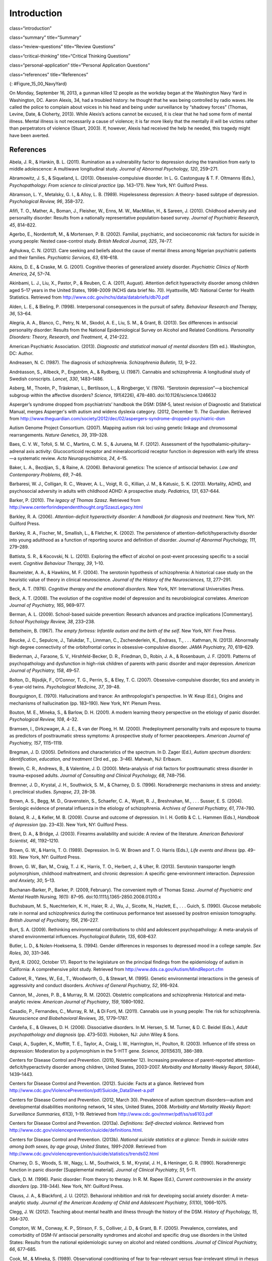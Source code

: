 ============
Introduction
============


class=“introduction”

class=“summary” title=“Summary”

class=“review-questions” title=“Review Questions”

class=“critical-thinking” title=“Critical Thinking Questions”

class=“personal-application” title=“Personal Application Questions”

class=“references” title=“References”

|A photograph shows several key members of the United States military
accompanied by a crowd as they stand facing toward a wreath. All hold
their right arms in salute or placed across their chests.|\ {:
#Figure_15_00_NavyYard}

On Monday, September 16, 2013, a gunman killed 12 people as the workday
began at the Washington Navy Yard in Washington, DC. Aaron Alexis, 34,
had a troubled history: he thought that he was being controlled by radio
waves. He called the police to complain about voices in his head and
being under surveillance by “shadowy forces” (Thomas, Levine, Date, &
Cloherty, 2013). While Alexis’s actions cannot be excused, it is clear
that he had some form of mental illness. Mental illness is not
necessarily a cause of violence; it is far more likely that the mentally
ill will be victims rather than perpetrators of violence (Stuart, 2003).
If, however, Alexis had received the help he needed, this tragedy might
have been averted.

References
==========

Abela, J. R., & Hankin, B. L. (2011). Rumination as a vulnerability
factor to depression during the transition from early to middle
adolescence: A multiwave longitudinal study. *Journal of Abnormal
Psychology, 120*, 259–271.

Abramowitz, J. S., & Siqueland, L. (2013). Obsessive-compulsive
disorder. In L. G. Castonguay & T. F. Oltmanns (Eds.), *Psychopathology:
From science to clinical practice* (pp. 143–171). New York, NY: Guilford
Press.

Abramson, L. Y., Metalsky, G. I., & Alloy, L. B. (1989). Hopelessness
depression: A theory- based subtype of depression. *Psychological
Review, 96*, 358–372.

Afifi, T. O., Mather, A., Boman, J., Fleisher, W., Enns, M. W.,
MacMillan, H., & Sareen, J. (2010). Childhood adversity and personality
disorder: Results from a nationally representative population-based
survey. *Journal of Psychiatric Research, 45*, 814–822.

Agerbo, E., Nordentoft, M., & Mortensen, P. B. (2002). Familial,
psychiatric, and socioeconomic risk factors for suicide in young people:
Nested case-control study. *British Medical Journal, 325*, 74–77.

Aghukwa, C. N. (2012). Care seeking and beliefs about the cause of
mental illness among Nigerian psychiatric patients and their families.
*Psychiatric Services, 63*, 616–618.

Aikins, D. E., & Craske, M. G. (2001). Cognitive theories of generalized
anxiety disorder. *Psychiatric Clinics of North America, 24*, 57–74.

Akinbami, L. J., Liu, X., Pastor, P., & Reuben, C. A. (2011, August).
Attention deficit hyperactivity disorder among children aged 5–17 years
in the United States, 1998–2009 (NCHS data brief No. 70). Hyattsville,
MD: National Center for Health Statistics. Retrieved from
http://www.cdc.gov/nchs/data/databriefs/db70.pdf

Alden, L. E., & Bieling, P. (1998). Interpersonal consequences in the
pursuit of safety. *Behaviour Research and Therapy, 36*, 53–64.

Alegria, A. A., Blanco, C., Petry, N. M., Skodol, A. E., Liu, S. M., &
Grant, B. (2013). Sex differences in antisocial personality disorder:
Results from the National Epidemiological Survey on Alcohol and Related
Conditions. *Personality Disorders:* *Theory, Research, and Treatment,
4*, 214–222.

American Psychiatric Association. (2013). *Diagnostic and statistical
manual of mental disorders* (5th ed.). Washington, DC: Author.

Andreasen, N. C. (1987). The diagnosis of schizophrenia. *Schizophrenia
Bulletin, 13*, 9–22.

Andréasson, S., Allbeck, P., Engström, A., & Rydberg, U. (1987).
Cannabis and schizophrenia: A longitudinal study of Swedish conscripts.
*Lancet, 330*, 1483–1486.

Asberg, M., Thorén, P., Träskman, L., Bertilsson, L., & Ringberger, V.
(1976). “Serotonin depression”—a biochemical subgroup within the
affective disorders? *Science*, *191*\ (4226), 478–480.
doi:10.1126/science.1246632

Asperger’s syndrome dropped from psychiatrists’ handbook the DSM: DSM-5,
latest revision of Diagnostic and Statistical Manual, merges Asperger's
with autism and widens dyslexia category. (2012, December 1). *The
Guardian*. Retrieved from
http://www.theguardian.com/society/2012/dec/02/aspergers-syndrome-dropped-psychiatric-dsm

Autism Genome Project Consortium. (2007). Mapping autism risk loci using
genetic linkage and chromosomal rearrangements. *Nature Genetics, 39*,
319–328.

Baes, C. V. W., Tofoli, S. M. C., Martins, C. M. S., & Juruena, M. F.
(2012). Assessment of the hypothalamic–pituitary–adrenal axis activity:
Glucocorticoid receptor and mineralocorticoid receptor function in
depression with early life stress—a systematic review. *Acta
Neuropsychiatrica, 24*, 4–15.

Baker, L. A., Bezdjian, S., & Raine, A. (2006). Behavioral genetics: The
science of antisocial behavior. *Law and Contemporary Problems, 69*,
7–46.

Barbaresi, W. J., Colligan, R. C., Weaver, A. L., Voigt, R. G., Killian,
J. M., & Katusic, S. K. (2013). Mortality, ADHD, and psychosocial
adversity in adults with childhood ADHD: A prospective study.
*Pediatrics, 131*, 637–644.

Barker, P. (2010). *The legacy of Thomas Szasz*. Retrieved from
http://www.centerforindependentthought.org/SzaszLegacy.html

Barkley, R. A. (2006). *Attention-deficit hyperactivity disorder: A
handbook for diagnosis and treatment*. New York, NY: Guilford Press.

Barkley, R. A., Fischer, M., Smallish, L., & Fletcher, K. (2002). The
persistence of attention-deficit/hyperactivity disorder into young
adulthood as a function of reporting source and definition of disorder.
*Journal of Abnormal Psychology, 111*, 279–289.

Battista, S. R., & Kocovski, N. L. (2010). Exploring the effect of
alcohol on post-event processing specific to a social event. *Cognitive
Behaviour Therapy, 39*, 1–10.

Baumeister, A. A., & Hawkins, M. F. (2004). The serotonin hypothesis of
schizophrenia: A historical case study on the heuristic value of theory
in clinical neuroscience. *Journal of the History of the Neurosciences,
13*, 277–291.

Beck, A. T. (1976). *Cognitive therapy and the emotional disorders*. New
York, NY: International Universities Press.

Beck, A. T. (2008). The evolution of the cognitive model of depression
and its neurobiological correlates. *American Journal of Psychiatry,
165*, 969–977.

Berman, A. L. (2009). School-based suicide prevention: Research advances
and practice implications [Commentary]. *School Psychology Review, 38*,
233–238.

Bettelheim, B. (1967). *The empty fortress: Infantile autism and the
birth of the self*. New York, NY: Free Press.

Beucke, J. C., Sepulcre, J., Talukdar, T., Linnman, C., Zschenderlein,
K., Endrass, T., . . . Kathman, N. (2013). Abnormally high degree
connectivity of the orbitofrontal cortex in obsessive-compulsive
disorder. *JAMA Psychiatry, 70*, 619–629.

Biederman, J., Faraone, S. V., Hirshfeld-Becker, D. R., Friedman, D.,
Robin, J. A., & Rosenbaum, J. F. (2001). Patterns of psychopathology and
dysfunction in high-risk children of parents with panic disorder and
major depression. *American Journal of* *Psychiatry, 158*, 49–57.

Bolton, D., Rijsdijk, F., O’Connor, T. G., Perrin, S., & Eley, T. C.
(2007). Obsessive-compulsive disorder, tics and anxiety in 6-year-old
twins. *Psychological Medicine, 37*, 39–48.

Bourguignon, E. (1970). Hallucinations and trance: An anthropologist's
perspective. In W. Keup (Ed\ *.*), Origins and mechanisms of
hallucination (pp. 183–190). New York, NY: Plenum Press.

Bouton, M. E., Mineka, S., & Barlow, D. H. (2001). A modern learning
theory perspective on the etiology of panic disorder. *Psychological
Review, 108*, 4–32.

Bramsen, I., Dirkzwager, A. J. E., & van der Ploeg, H. M. (2000).
Predeployment personality traits and exposure to trauma as predictors of
posttraumatic stress symptoms: A prospective study of former
peacekeepers. *American Journal of Psychiatry, 157*, 1115–1119.

Bregman, J. D. (2005). Definitions and characteristics of the spectrum.
In D. Zager (Ed.), *Autism spectrum disorders: Identification,
education, and treatment* (3rd ed., pp. 3–46). Mahwah, NJ: Erlbaum.

Brewin, C. R., Andrews, B., & Valentine, J. D. (2000). Meta-analysis of
risk factors for posttraumatic stress disorder in trauma-exposed adults.
*Journal of Consulting and Clinical Psychology, 68*, 748–756.

Bremner, J. D., Krystal, J. H., Southwick, S. M., & Charney, D. S.
(1996). Noradrenergic mechanisms in stress and anxiety: I. preclinical
studies. *Synapse, 23*, 28–38.

Brown, A. S., Begg, M. D., Gravenstein, S., Schaefer, C. A., Wyatt, R.
J., Breshnahan, M., . . . Susser, E. S. (2004). Serologic evidence of
prenatal influenza in the etiology of schizophrenia. *Archives of
General Psychiatry, 61*, 774–780.

Boland, R. J., & Keller, M. B. (2009). Course and outcome of depression.
In I. H. Gotlib & C. L. Hammen (Eds.), *Handbook of depression*
(pp. 23–43). New York, NY: Guilford Press.

Brent, D. A., & Bridge, J. (2003). Firearms availability and suicide: A
review of the literature. *American Behavioral Scientist, 46*,
1192–1210.

Brown, G. W., & Harris, T. O. (1989). Depression. In G. W. Brown and T.
O. Harris (Eds.), *Life events and illness* (pp. 49–93). New York, NY:
Guilford Press.

Brown, G. W., Ban, M., Craig, T. J. K., Harris, T. O., Herbert, J., &
Uher, R. (2013). Serotonin transporter length polymorphism, childhood
maltreatment, and chronic depression: A specific gene-environment
interaction. *Depression and Anxiety, 30*, 5–13.

Buchanan-Barker, P., Barker, P. (2009, February). The convenient myth of
Thomas Szasz. *Journal of Psychiatric and Mental Health Nursing,*
*16*\ (1): 87–95. doi:10.1111/j.1365-2850.2008.01310.x

Buchsbaum, M. S., Nuechterlein, K. H., Haier, R. J., Wu, J., Sicotte,
N., Hazlett, E., . . . Guich, S. (1990). Glucose metabolic rate in
normal and schizophrenics during the continuous performance test
assessed by positron emission tomography. *British* *Journal of
Psychiatry, 156*, 216–227.

Burt, S. A. (2009). Rethinking environmental contributions to child and
adolescent psychopathology: A meta-analysis of shared environmental
influences. *Psychological* *Bulletin, 135*, 608–637.

Butler, L. D., & Nolen-Hoeksema, S. (1994). Gender differences in
responses to depressed mood in a college sample. *Sex Roles, 30*,
331–346.

Byrd, R. (2002, October 17). Report to the legislature on the principal
findings from the epidemiology of autism in California: A comprehensive
pilot study. Retrieved from http://www.dds.ca.gov/Autism/MindReport.cfm

Cadoret, R., Yates, W., Ed., T., Woodworth, G., & Stewart, M. (1995).
Genetic environmental interactions in the genesis of aggressivity and
conduct disorders. *Archives of General Psychiatry, 52*, 916–924.

Cannon, M., Jones, P. B., & Murray, R. M. (2002). Obstetric
complications and schizophrenia: Historical and meta-analytic review.
*American Journal of Psychiatry*, *159*, 1080–1092.

Casadio, P., Fernandes, C., Murray, R. M., & Di Forti, M. (2011).
Cannabis use in young people: The risk for schizophrenia. *Neuroscience
and Biobehavioral Reviews, 35*, 1779–1787.

Cardeña, E., & Gleaves, D. H. (2006). Dissociative disorders. In M.
Hersen, S. M. Turner, & D. C. Beidel (Eds.), *Adult psychopathology and
diagnosis* (pp. 473–503). Hoboken, NJ: John Wiley & Sons.

Caspi, A., Sugden, K., Moffitt, T. E., Taylor, A., Craig, I. W.,
Harrington, H., Poulton, R. (2003). Influence of life stress on
depression: Moderation by a polymorphism in the 5-HTT gene. *Science,
301*\ (5631), 386–389.

Centers for Disease Control and Prevention. (2010, November 12).
Increasing prevalence of parent-reported attention-deficit/hyperactivity
disorder among children, United States, 2003–2007. *Morbidity and
Mortality Weekly Report, 59*\ (44), 1439–1443.

Centers for Disease Control and Prevention. (2012). Suicide: Facts at a
glance. Retrieved from
http://www.cdc.gov/ViolencePrevention/pdf/Suicide\_DataSheet-a.pdf

Centers for Disease Control and Prevention. (2012, March 30). Prevalence
of autism spectrum disorders—autism and developmental disabilities
monitoring network, 14 sites, United States, 2008. *Morbidity and
Mortality Weekly Report: Surveillance Summaries, 61*\ (3), 1–19.
Retrieved from http://www.cdc.gov/mmwr/pdf/ss/ss6103.pdf

Centers for Disease Control and Prevention. (2013a). *Definitions:
Self-directed violence*. Retrieved from
http://www.cdc.gov/violenceprevention/suicide/definitions.html.

Centers for Disease Control and Prevention. (2013b). *National suicide
statistics at a glance: Trends in suicide rates among both sexes, by age
group, United States, 1991–2009*. Retrieved from
http://www.cdc.gov/violenceprevention/suicide/statistics/trends02.html

Charney, D. S., Woods, S. W., Nagy, L. M., Southwick, S. M., Krystal, J.
H., & Heninger, G. R. (1990). Noradrenergic function in panic disorder
[Supplemental material]. *Journal of Clinical* *Psychiatry, 51*, 5–11.

Clark, D. M. (1996). Panic disorder: From theory to therapy. In R. M.
Rapee (Ed.), *Current controversies in the anxiety disorders*
(pp. 318–344). New York, NY: Guilford Press.

Clauss, J. A., & Blackford, J. U. (2012). Behavioral inhibition and risk
for developing social anxiety disorder: A meta-analytic study. *Journal
of the American Academy of Child and Adolescent Psychiatry, 51*\ (10),
1066–1075.

Clegg, J. W. (2012). Teaching about mental health and illness through
the history of the DSM. *History of Psychology, 15*, 364–370.

Compton, W. M., Conway, K. P., Stinson, F. S., Colliver, J. D., & Grant,
B. F. (2005). Prevalence, correlates, and comorbidity of DSM-IV
antisocial personality syndromes and alcohol and specific drug use
disorders in the United States: Results from the national epidemiologic
survey on alcohol and related conditions\ *. Journal of Clinical
Psychiatry, 66*, 677–685.

Cook, M., & Mineka, S. (1989). Observational conditioning of fear to
fear-relevant versus fear-irrelevant stimuli in rhesus monkeys. *Journal
of Abnormal Psychology, 98*, 448–459.

Craske, M. G. (1999). *Anxiety disorders: Psychological approaches to
theory and* *treatment*. Boulder, CO: Westview Press.

Crosby, A. E., Ortega, L., & Melanson, C. (2011). *Self-directed
violence surveillance: Uniform definitions and recommended data
elements*, *version 1.0*. Retrieved from
http://www.cdc.gov/violenceprevention/pdf/self-directed-violence-a.pdf

Dalenberg, C. J., Brand, B. L., Gleaves, D. H., Dorahy, M. J.,
Loewenstein, R. J., Cardeña, E., . . . Spiegel, D. (2012). Evaluation of
the evidence for the trauma and fantasy models of dissociation.
*Psychological Bulletin, 138*, 550–588.

Sometimes Interesting: Weird, Forgotten, and Sometimes Interesting
Things. (2011, July 2). Dancing mania [Web log post]. Retrieved from
http://sometimes-interesting.com/2011/07/02/dancing-mania/

Davidson, R. J., Pizzagalli, D. A., & Nitschke, J. B. (2009).
Representation and regulation of emotional depression: Perspectives from
cognitive neuroscience. In I. H. Gotlib & C. L. Hammen (Eds.), *Handbook
of depression* (pp. 218–248). New York, NY: Guilford Press.

Davis, K. L., Kahn, R. S., Ko., G., & Davidson, M. (1991). Dopamine in
schizophrenia: A review and reconceptualization. *American Journal of
Psychiatry, 148*, 1474–1486.

Decety, J., Skelly, L. R., & Kiehl, K. A. (2013). Brain response to
empathy-eliciting scenarios involving pain in incarcerated individuals
with psychopathy. *JAMA Psychiatry, 70*, 638–645.

Demos, J. (1983). *Entertaining Satan: Witchcraft and the culture of
early New England*. New York, NY: Oxford University Press.

Dempsey, A. F., Schaffer, S., Singer, D., Butchart, A., Davis, M., &
Freed, G. L. (2011). Alternative vaccination schedule preferences among
parents of young children. *Pediatrics, 128*, 848–856.

DeStefano, F., Price, C. S., & Weintraub, E. S. (2013). Increasing
exposures to antibody-stimulating proteins and polysaccharides in
vaccines is not associated with risk of autism. *The Journal of
Pediatrics, 163*, 561–567.

DiGrande, L., Perrin, M. A., Thorpe, L. E., Thalji, L., Murphy, J., Wu,
D., . . . Brackbill, R. M. (2008). Posttraumatic stress symptoms, PTSD,
and risk factors among lower Manhattan residents 2–3 years after the
September 11, 2001 terrorist attacks. *Journal of Traumatic Stress, 21*,
264–273.

DNA project aims to count Scots redheads. (2012, November 7). *British
Broadcast Corporation [BBC]*. Retrieved from
http://www.bbc.com/news/uk-scotland-20237511

Downs, M. (2008, March 31). Autism-vaccine link: Evidence doesn’t dispel
doubts [Web log post]. Retrieved from
www.webmd.com/brain/autism/searching-for-answers/vaccines-autism

Dozois, D. J. A., & Beck, A. T. (2008). Cognitive schemas, beliefs and
assumptions. In K. S. Dobson & D. J. A. Dozois (Eds.), *Risk factors in
depression* (pp. 121–143). New York, NY: Academic Press.

Drevets, W. C., Bogers, W. U., & Raichle, M. E. (2002). Functional
anatomical correlates of antidepressant drug treatment assessed using
PET measures of regional glucose metabolism. *European
Neuropsychopharmacology, 12*, 527–544.

Ehlers, A., & Clark, D. M. (2000). A cognitive model of posttraumatic
stress disorder. *Behaviour Research and Therapy, 38*, 319–345.

Etzersdorfer, E., Voracek, M., & Sonneck, G. (2004). A dose-response
relationship between imitational suicides and newspaper distribution.
*Archives of Suicide Research, 8*, 137– 145.

Fabrega, H. (2007). How psychiatric conditions were made. *Psychiatry,
70*, 130–153.

Fitzgerald, P. B., Laird, A. R., Maller, J., & Daskalakis, Z. J. (2008).
A meta-analytic study of changes in brain activation in depression.
*Human Brain Mapping, 29*, 683–695.

Fields, T. (2010). Postpartum depression effects on early interactions,
parenting, and safety practices: A review. *Infant Behavior and
Development, 33*, 1–6.

Fisher, C. (2010, February 11). DSM-5 development process included
emphasis on gender and cultural sensitivity [Web log post]. Retrieved
from http://www.bmedreport.com/archives/9359

Fleischman, A., Bertolote, J. M., Belfer, M., & Beautrais, A. (2005).
Completed suicide and psychiatric diagnoses in young people: A critical
examination of the evidence. *American Journal of Orthopsychiatry, 75*,
676–683.

Foote, B., Smolin, Y., Kaplan, M., Legatt, M. E., & Lipschitz, D.
(2006). Prevalence of dissociative disorders in psychiatric outpatients.
*American Journal of Psychiatry, 163*, 623–629.

Fox, N. A., Henderson, H. A., Marshall, P. J., Nichols, K. E., & Ghera,
M. M. (2005). Behavioral inhibition: Linking biology and behavior within
a developmental framework. *Annual Review of Psychology, 56*, 235–262.

Frances, A. (2012, December 2). DSM 5 is guide not bible—ignore its ten
worst changes [Web log post]. Retrieved from
http://www.psychologytoday.com/blog/dsm5-in-distress/201212/dsm-5-is-guide-not-bible-ignore-its-ten-worst-changes

Freeman, A., Stone, M., Martin, D., & Reinecke, M. (2005). A review of
borderline personality disorder. In A. Freeman, M. Stone, D. Martin, &
M. Reinecke (Eds.), *Comparative treatments for borderline personality
disorder* (pp. 1–20). New York, NY: Springer.

Fung, M. T., Raine, A., Loeber, R., Lynam, D. R., Steinhauer, S. R.,
Venables, P. H., & Stouthamer-Loeber, M. (2005). Reduced electrodermal
activity in psychopathy-prone adolescents. *Journal of Abnormal
Psychology, 114*, 187–196.

Fusar-Poli, P., Borgwardt, S., Bechdolf, A., Addington, J.,
Riecher-Rössler, A., Schultze-Lutter, F., . . . Yung, A. (2013). The
psychosis high-risk state: A comprehensive state-of-the-art review.
*Archives of General Psychiatry, 70*, 107–120.

Gauthier, J., Siddiqui, T. J., Huashan, P., Yokomaku, D., Hamdan, F. F.,
Champagne, N., . . . Rouleau, G.A. (2011). Truncating mutations in NRXN2
and NRXN1 in autism spectrum disorders and schizophrenia. *Human
Genetics, 130*, 563–573.

Gizer, I. R., Ficks, C., & Waldman, I. D. (2009). Candidate gene studies
of ADHD: A meta-analytic review. *Human Genetics, 126*, 51–90.

Goldstein, A. J., & Chambless, D. L. (1978). A reanalysis of
agoraphobia. *Behavior Therapy, 9*, 47–59.

Goldstein, J. M., Buka, S. L., Seidman, L. J., & Tsuang, M. T. (2010).
Specificity of familial transmission of schizophrenia psychosis spectrum
and affective psychoses in the New England family study’s high-risk
design. *Archives of General Psychiatry, 67*, 458–467.

Good, B. J., & Hinton, D. E. (2009). Panic disorder in cross-cultural
and historical perspective. In D. E. Hinton & B. J. Good (Eds.),
*Culture and panic disorder* (pp. 1–28). Stanford, CA: Stanford
University Press.

Goodman, S. H., & Brand, S. R. (2009). Depression and early adverse
experiences. In I. H. Gotlib & C. L. Hammen (Eds.), *Handbook of
depression* (pp. 249–274). New York, NY: Guilford Press.

Gotlib, I. H., & Joormann, J. (2010). Cognition and depression: Current
status and future directions. *Annual Review of Clinical Psychology, 6*,
285–312.

Gottesman, I. I. (2001). Psychopathology through a life span-genetic
prism. *American Psychologist, 56*, 867–878.

Graybiel, A. N., & Rauch, S. L. (2000). Toward a neurobiology of
obsessive-compulsive disorder. *Neuron, 28*, 343–347.

Green, M. F. (2001). *Schizophrenia revealed: From neurons to social
interactions*. New York, NY: W. W. Norton.

Hackmann, A., Clark, D. M., & McManus, F. (2000). Recurrent images and
early memories in social phobia. *Behaviour Research and Therapy, 38*,
601–610.

Halligan, S. L., Herbert, J., Goodyer, I., & Murray, L. (2007).
Disturbances in morning cortisol secretion in association with maternal
postnatal depression predict subsequent depressive symptomatology in
adolescents. *Biological Psychiatry, 62*, 40–46.

Hare, R. D. (1965). Temporal gradient of fear arousal in psychopaths.
*Journal of Abnormal Psychology, 70*, 442–445.

Hasin, D. S., Fenton, M. C., & Weissman, M. M. (2011). Epidemiology of
depressive disorders. In M. T. Tsuang, M. Tohen, & P. Jones (Eds.),
*Textbook of psychiatric epidemiology* (pp. 289–309). Hoboken, NJ: John
Wiley & Sons.

Herman, J. (1997). *Trauma and recovery: The aftermath of violence—from
domestic abuse to political terror*. New York, NY: Basic Books.

Herrenkohl, T. I., Maguin, E., Hill, K. G., Hawkins, J. D., Abbott, R.
D., & Catalano, R. (2000). Developmental risk factors for youth
violence. *Journal of Adolescent Health, 26*, 176–186.

Heston, L. L. (1966). Psychiatric disorders in foster home reared
children of schizophrenic mothers. *British Journal of Psychiatry, 112*,
819–825.

Hettema, J. M., Neale, M. C., & Kendler, K. S. (2001). A review and
meta-analysis of the genetic epidemiology of anxiety disorders. *The
American Journal of Psychiatry, 158*, 1568–1578.

Holsboer, F., & Ising, M. (2010). Stress hormone regulation: Biological
role and translation into therapy. *Annual Review of Psychology, 61*,
81–109.

Howes, O. D., & Kapur, S. (2009). The dopamine hypothesis of
schizophrenia: Version III—The final common pathway. *Schizophrenia
Bulletin, 35*, 549–562.

Hoza, B., Mrug, S., Gerdes, A. C., Hinshaw, S. P., Bukowski, W. M.,
Gold, J. A., . . . Arnold, L. E. (2005). What aspects of peer
relationships are impaired in children with ADHD? Journal *of Consulting
and Clinical Psychology, 73*, 411–423.

Hughes, V. (2007). Mercury rising. *Nature Medicine, 13*, 896–897.

Jellinek, M. S., & Herzog, D. B. (1999). The child. In A. M. Nicholi,
Jr. (Ed.), *The* *Harvard guide to psychiatry* (pp. 585–610). Cambridge,
MA: The Belknap Press of Harvard University.

Johnson, J. G., Cohen, P., Kasen, S., & Brook, J. S. (2006).
Dissociative disorders among adults in the community, impaired
functioning, and axis I and II comorbidity. *Journal of Psychiatric
Research*, *40*, 131–140.

Joormann, J. (2009). Cognitive aspects of depression. In I. H. Gotlib &
C. L. Hammen (Eds.), *Handbook of depression* (pp. 298–321). New York,
NY: Guilford Press.

Joyce, P. R., McKenzie, J. M., Luty, S. E., Mulder, R. T., Carter, J.
D., Sullivan, P. F., & Cloninger, C. R. (2003). Temperament, childhood
environment, and psychopathology as risk factors for avoidant and
borderline personality disorders. *Australian and New Zealand Journal of
Psychiatry, 37*, 756–764.

Judd, L. L. (2012). Dimensional paradigm of the long-term course of
unipolar major depressive disorder. *Depression and Anxiety, 29*,
167–171.

Kagan, J., Reznick, J. S., & Snidman, N. (1988). Biological bases of
childhood shyness. *Science, 240*, 167–171.

Katzelnick, D. J., Kobak, K. A., DeLeire, T., Henk, H. J., Greist, J.
H., Davidson, J. R. T., . . . Helstad, C. P. (2001). Impact of
generalized social anxiety disorder in managed care. *The American
Journal of Psychiatry, 158*, 1999–2007.

Kendler, K. S., Hettema, J. M., Butera, F., Gardner, C. O., & Prescott,
C. A. (2003). Life event dimensions of loss, humiliation, entrapment,
and danger in the prediction of onsets of major depression and
generalized anxiety. *Archives of General Psychiatry, 60*, 789–796.

Kennedy, A., LaVail, K., Nowak, G., Basket, M., & Landry, S. (2011).
Confidence about vaccines in the United States: Understanding parents’
perceptions. *Health Affairs, 30*, 1151–1159.

Kessler, R. C. (1997). The effects of stressful life events on
depression. *Annual Review of Psychology, 48*, 191–214.

Kessler, R. C. (2003). Epidemiology of women and depression. *Journal of
Affective Disorders, 74*, 5–13.

Kessler, R. C., Berglund, P., Demler, O., Jin, R., Merikangas, K. P., &
Walters, E. F. (2005). Lifetime prevalence and age-of-onset
distributions of DSM-IV disorders in the National Comorbidity Survey
Replication. *Archives of General Psychiatry, 62*, 593–602.

Kessler, R. C., Chiu, W. T., Jin, R., Ruscio, A. M., Shear, K., &
Walters, E. (2006). The epidemiology of panic attacks, panic disorder,
and agoraphobia in the National Comorbidity Survey Replication.
*Archives of General Psychiatry, 63*, 415–424.

Kessler, R. C., Galea, S., Gruber, M. J., Sampson, N. A., Ursano, R. J.,
& Wessely, S. (2008). Trends in mental illness and suicidality after
Hurricane Katrina. *Molecular* *Psychiatry, 13*, 374–384.

Kessler, R. C., Ruscio, A. M., Shear, K., & Wittchen, H. U. (2009).
Epidemiology of anxiety disorders. In M. B. Stein & T. Steckler (Eds.),
*Behavioral neurobiology of anxiety and its treatment* (pp. 21–35). New
York, NY: Springer.

Kessler, R. C. Sonnega, A., Bromet, E., Hughes, M., & Nelson, C. B.
(1995). Posttraumatic stress disorder in the National Comorbidity
Survey. *Archives of General Psychiatry, 52*, 1048–1060.

Kessler, R. C., & Wang, P. S. (2009). Epidemiology of depression. In I.
H. Gotlib & C. L. Hammen (Eds.), *Handbook of depression* (pp. 5–22).
New York, NY: Guilford Press.

Khashan, A. S., Abel, K. M., McNamee, R., Pedersen, M. G., Webb, R.,
Baker, P., . . . Mortensen, P. B. (2008). Higher risk of offspring
schizophrenia following antenatal maternal exposure to severe adverse
life events. *Archives of General Psychiatry, 65*, 146–152.

Kinney, D. K., Barch, D. H., Chayka, B., Napoleon, S., & Munir, K. M.
(2009). Environmental risk factors for autism: Do they help or cause de
novo genetic mutations that contribute to the disorder? *Medical
Hypotheses, 74*, 102–106.

Kleim, B., Gonzalo, D., & Ehlers, A. (2011). The Depressive Attributions
Questionnaire (DAQ): Development of a short self-report measure of
depressogenic attributions. *Journal of Psychopathology and Behavioral
Assessment, 33*, 375–385.

Klein, R. G., Mannuzza, S., Olazagasti, M. A. R., Roizen, E., Hutchison,
J. A., Lashua, E. C., & Castellanos, F. X. (2012). Clinical and
functional outcome of childhood attention-deficit/hyperactivity disorder
33 years later. *Archives of General Psychiatry, 69*, 1295–1303.

Koenen, K. C., Stellman, J. M., Stellman, S. D., & Sommer, J. F. (2003).
Risk factors for course of posttraumatic stress disorder among Vietnam
veterans: A 14-year follow-up of American Legionnaires. *Journal of
Consulting and Clinical Psychology, 71*, 980–986.

Kopell, B. H., & Greenberg, B. D. (2008). Anatomy and physiology of the
basal ganglia: Implications for DBS in psychiatry. *Neuroscience and
Biobehavioral Reviews, 32*, 408–422.

Large, M., Sharma, S., Compton, M. T., Slade, T., & Nielssen, O. (2011).
Cannabis use and earlier onset of psychosis: A systematic meta-analysis.
*Archives of General* *Psychiatry, 68*, 555–561.

Lasalvia, A., Zoppei, S., Van Bortel, T., Bonetto, C., Cristofalo, D.,
Wahlbeck, K., Thornicroft, G. (2013). Global pattern of experienced and
anticipated discrimination reported by people with major depressive
disorder: A cross-sectional survey. *The Lancet, 381*, 55–62.

Lawrie, S. M., & Abukmeil, S. S. (1998). Brain abnormality in
schizophrenia: A systematic and quantitative review of volumetric
magnetic resonance imaging studies. *British Journal of Psychiatry,
172*, 110–120.

LeMoult, J., Castonguay, L. G., Joormann, J., & McAleavey, A. (2013).
Depression. In L. G. Castonguay & T. F. Oltmanns (Eds\ *.),
Psychopathology: From science to clinical practice* (pp. 17–61). New
York, NY: Guilford Press.

Lezenweger, M. F., Lane, M. C., Loranger, A. W., & Kessler, R. C.
(2007). DSM-IV personality disorders in the National Comorbidity Survey
Replication. *Biological Psychiatry, 62*, 553–564.

Lilienfeld, S. O., & Marino, L. (1999). Essentialism revisited:
Evolutionary theory and the concept of mental disorder. *Journal of
Abnormal Psychology, 108*, 400–411.

Linnet, K. M., Dalsgaard, S., Obel, C., Wisborg, K., Henriksen, T. B.,
Rodriquez, A., . . . Jarvelin, M. R. (2003). Maternal lifestyle factors
in pregnancy risk of attention deficit hyperactivity disorder and
associated behaviors: A review of current evidence. *The* *American
Journal of Psychiatry, 160*, 1028–1040.

Livesley, J. (2008). Toward a genetically-informed model of borderline
personality disorder. *Journal of Personality Disorders, 22*, 42–71.

Livesley, J., & Jang, K. L. (2008). The behavioral genetics of
personality disorders. *Annual Review of Clinical Psychology, 4*,
247–274.

Loe, I. M., & Feldman, H. M. (2007). Academic and educational outcomes
of children with ADHD. *Journal of Pediatric Psychology, 32*, 643–654.

Luxton, D. D., June, J. D., & Fairall, J. M. (2012, May). Social media
and suicide: A public health perspective [Supplement 2]. *American
Journal of Public Health, 102*\ (S2), S195–S200.
doi:10.2105/AJPH.2011.300608

Mackin, P., & Young, A. H. (2004, May 1). The role of cortisol and
depression: Exploring new opportunities for treatments. *Psychiatric
Times*. Retrieved from
http://www.psychiatrictimes.com/articles/role-cortisol-and-depression-exploring-new-opportunities-treatments

Maher, W. B., & Maher, B. A. (1985). Psychopathology: I. from ancient
times to the eighteenth century. In G. A. Kimble & K. Schlesinger
(Eds.), *Topics in the history of psychology: Volume 2* (pp. 251–294).
Hillsdale, NJ: Erlbaum.

Mann, J. J., (2003). Neurobiology of suicidal behavior. *Nature Reviews
Neuroscience, 4*, 819–828.

Marker, C. D. (2013, March 3). Safety behaviors in social anxiety:
Playing it safe in social anxiety [Web log post]. Retrieved from
http://www.psychologytoday.com/blog/face-your-fear/201303/safety-behaviors-in-social-anxiety

Martens, E. J., de Jonge, P., Na, B., Cohen, B. E., Lett, H., & Whooley,
M. A. (2010). Scared to death? Generalized anxiety disorder and
cardiovascular events in patients with stable coronary heart disease.
*Archives of General Psychiatry, 67*, 750–758.

Mataix-Cols, D., Frost, R. O., Pertusa, A., Clark, L. A., Saxena, S.,
Leckman, J. F., . . . Wilhelm, S. (2010). Hoarding disorder: A new
diagnosis for DSM-V? *Depression and Anxiety, 27*, 556–572.

Mayes, R., & Horowitz, A. V. (2005). DSM-III and the revolution in the
classification of mental illness. *Journal of the History of the
Behavioral Sciences, 41*, 249–267.

Mazure, C. M. (1998). Life stressors as risk factors in depression.
*Clinical Psychology: Science and Practice, 5*, 291–313.

Marshal, M. P., & Molina, B. S. G. (2006). Antisocial behaviors moderate
the deviant peer pathway to substance use in children with ADHD.
*Journal of Clinical Child and Adolescent Psychology, 35*, 216–226.

McCabe, K. (2010, January 24). Teen’s suicide prompts a look at
bullying. *Boston Globe*. Retrieved from http://www.boston.com

McCabe, R. E., Antony, M. M., Summerfeldt, L. J., Liss, A., & Swinson,
R. P. (2003). Preliminary examination of the relationship between
anxiety disorders in adults and self-reported history of teasing or
bullying experiences. *Cognitive Behaviour Therapy*, *32*, 187–193.

McCann, D., Barrett, A., Cooper, A., Crumpler, D., Dalen, L., Grimshaw,
K., . . . Stevenson, J. (2007). Food additives and hyperactive behaviour
in 3-year-old and 8/9-year-old children in the community: A randomised,
double-blinded, placebo-controlled trial. *The Lancet, 370*\ (9598),
1560–1567.

McEwen, B. S. (2005). Glucocorticoids, depression, and mood disorders:
Structural remodeling in the brain. *Metabolism: Clinical and
Experimental, 54*, 20–23.

McNally, R. J. (2003). *Remembering trauma*. Cambridge, MA: Harvard
University Press.

Meek, S. E., Lemery-Chalfant, K., Jahromi, L. D., & Valiente, C. (2013).
A review of gene-environment correlations and their implications for
autism: A conceptual model. *Psychological Review, 120*, 497–521.

Merikangas, K. R., & Tohen, M. (2011). Epidemiology of bipolar disorder
in adults and children. In M. T. Tsuang, M. Tohen, & P. Jones (Eds.),
*Textbook of psychiatric epidemiology* (pp. 329–342). Hoboken, NJ: John
Wiley & Sons.

Merikangas, K. R., Jin, R., He, J. P., Kessler, R. C., Lee, S., Sampson,
N. A., Zarkov, Z. (2011). Prevalence and correlates of bipolar spectrum
disorder in the World Mental Health Survey Initiative. *Archives of
General Psychiatry, 68*, 241–251.

Mezzich, J. E. (2002). International surveys on the use of ICD-10 and
related diagnostic systems. *Psychopathology, 35*, 72–75.

Michaud, K., Matheson, K., Kelly, O., & Anisman, H. (2008). Impact of
stressors in a natural context on release of cortisol in healthy adult
humans: A meta-analysis. *Stress, 11*, 177–197.

Mineka, S., & Cook, M. (1993). Mechanisms involved in the observational
conditioning of fear. *Journal of Experimental Psychology: General,
122*, 23–38.

Moffitt, T. E., Caspi, A., Harrington, H., Milne, B. J., Melchior, M.,
Goldberg, D., & Poulton, R. (2007). Generalized anxiety disorder and
depression: Childhood risk factors in a birth cohort followed to age 32.
*Psychological Medicine, 37*, 441–452.

Moitra, E., Beard, C., Weisberg, R. B., & Keller, M. B. (2011).
Occupational impairment and social anxiety disorder in a sample of
primary care patients. *Journal of Affective* *Disorders, 130*, 209–212.

Molina, B. S. G., & Pelham, W. E. (2003). Childhood predictors of
adolescent substance abuse in a longitudinal study of children with
ADHD. *Journal of Abnormal* *Psychology, 112*, 497–507.

Moore, T. H., Zammit, S., Lingford-Hughes, A., Barnes, T. R., Jones, P.
B., Burke, M., & Lewis, G. (2007). Cannabis use and risk of psychotic or
affective mental health outcomes. *Lancet*, *370*, 319–328.

Morris, E. P., Stewart, S. H., & Ham, L. S. (2005). The relationship
between social anxiety disorder and alcohol use disorders: A critical
review. *Clinical Psychology Review, 25*, 734–760.

Mowrer, O. H. (1960). *Learning theory and behavior*. New York, NY: John
Wiley & Sons.

Nader, K. (2001). Treatment methods for childhood trauma. In J. P.
Wilson, M. J. Friedman, & J. D. Lindy (Eds.), *Treating psychological
trauma and PTSD* (pp. 278–334). New York, NY: Guilford Press.

Nanni, V., Uher, R., & Danese, A. (2012). Childhood maltreatment
predicts unfavorable course of illness and treatment outcome in
depression: A meta-analysis. *American Journal of Psychiatry, 169*,
141–151.

Nathan, D. (2011). *Sybil exposed: The extraordinary story behind the
famous multiple personality case*. New York, NY: Free Press.

National Comorbidity Survey. (2007). *NCS-R lifetime prevalence
estimates* [Data file]. Retrieved from
http://www.hcp.med.harvard.edu/ncs/index.php

National Institute on Drug Abuse (NIDA). (2007, October). *Comorbid drug
use and mental illness: A research update from the National Institute on
Drug Abuse*. Retrieved from
http://www.drugabuse.gov/sites/default/files/comorbid.pdf

Nestadt, G., Samuels, J., Riddle, M., Bienvenu, J., Liang, K. Y.,
LaBuda, M., . . . Hoehn-Saric, R. (2000). A family study of
obsessive-compulsive disorder. *Archives of* *General Psychiatry, 57*,
358–363.

Newman, C. F. (2004). Suicidality. In S. L. Johnson & R. L. Leahy
(Eds.), *Psychological treatment of bipolar disorder* (pp. 265–285). New
York, NY: Guilford Press.

Nikolas, M. A., & Burt, S. A. (2010). Genetic and environmental
influences on ADHD symptom dimensions of inattention and hyperactivity:
A meta-analysis. *Journal of* *Abnormal Psychology, 119*, 1–17.

Nolen-Hoeksema, S. (1987). Sex differences in unipolar depression:
Evidence and theory. *Psychological* *Bulletin, 101*, 259–282.

Nolen-Hoeksema, S. (1991). Responses to depression and their effects on
the duration of depressive episodes. *Journal of Abnormal Psychology,
100*, 569–582.

Nolen-Hoeksema, S. & Hilt, L. M. (2009). Gender differences in
depression. In I. H. Gotlib & C. L. Hammen (Eds.), *Handbook of
depression* (pp. 386–404). New York, NY: Guilford Press.

Nolen-Hoeksema, S., Larson, J., & Grayson, C. (1999). Explaining the
gender difference in depressive symptoms. *Journal of Personality and
Social Psychology, 77*, 1061–1072.

Norberg, M. M., Calamari, J. E., Cohen, R. J., & Riemann, B. C. (2008).
Quality of life in obsessive-compulsive disorder: An evaluation of
impairment and a preliminary analysis of the ameliorating effects of
treatment. *Depression and Anxiety, 25*, 248–259.

Novella, S. (2008, April 16). The increase in autism diagnoses: Two
hypotheses [Web log post]. Retrieved from
http://www.sciencebasedmedicine.org/the-increase-in-autism-diagnoses-two-hypotheses/

Novick, D. M., Swartz, H. A., & Frank, E. (2010). Suicide attempts in
bipolar I and bipolar II disorder: A review and meta-analysis of the
evidence. *Bipolar Disorders, 12*, 1–9.

Noyes, R. (2001). Comorbidity in generalized anxiety disorder.
*Psychiatric Clinics of North America, 24*, 41–55.

O’Connor, R. C., Smyth, R., Ferguson, E., Ryan, C., & Williams, J. M. G.
(2013). Psychological processes and repeat suicidal behavior: A
four-year prospective study. *Journal of Consulting and Clinical
Psychology*. Advance online publication. doi:10.1037/a0033751

Öhman, A., & Mineka, S. (2001). Fears, phobias, and preparedness: Toward
an evolved module of fear and fear learning. *Psychological Review,
108*, 483–552.

Oliver, J. (2006, Summer). The myth of Thomas Szasz. *The New Atlantis*,
*13*. Retrieved from
http://www.thenewatlantis.com/docLib/TNA13-Oliver.pdf

Olsson, A., & Phelps, E. A. (2007). Social learning of fear. *Nature
Neuroscience, 10*, 1095–1102.

Oltmanns, T. F., & Castonguay, L. G. (2013). General issues in
understanding and treating psychopathology. In L. G. Castonguay & T. F.
Oltmanns (Eds.), *Psychopathology: From science to clinical practice*
(pp. 1–16). New York, NY: Guilford Press.

Orr, S. P., Metzger, L. J., Lasko, N. B., Macklin, M. L., Peri, T., &
Pitman, R. K. (2000). De novo conditioning in trauma-exposed individuals
with and without posttraumatic stress disorder\ *. Journal of Abnormal
Psychology, 109*, 290–298.

Owens, D., Horrocks, J., & House, A. (2002). Fatal and non-fatal
repetition of self-harm: Systematic review. *British Journal of
Psychiatry, 181*, 193–199.

Ozer, E. J., Best, S. R., Lipsey, T. L., & Weiss, D. S. (2003).
Predictors of posttraumatic stress disorder and symptoms in adults: A
meta-analysis. *Psychological Bulletin, 129*, 52–73.

Parker-Pope, T. (2013, May 2). Suicide rates rise sharply in U.S. *The
New York Times*. Retrieved from http://www.nytimes.com.

Patrick, C. J., Fowles, D. C., & Krueger, R. F. (2009). Triarchic
conceptualization of psychopathy: Developmental origins of
disinhibition, boldness, and meanness. *Development and Psychopathology,
21*, 913–938.

Patterson, M. L., Iizuka, Y., Tubbs, M. E., Ansel, J., Tsutsumi, M., &
Anson, J. (2007). Passing encounters east and west: Comparing Japanese
and American pedestrian interactions. *Journal of* *Nonverbal Behavior,
31*, 155–166.

Pauls, D. L. (2010). The genetics of obsessive-compulsive disorder: A
review. *Dialogues* *in Clinical Neuroscience, 12*, 149–163.

Paykel, E. S. (2003). Life events and affective disorders [Supplemental
material]. *Acta Psychiatrica Scandinavica, 108*\ (S418), 61–66.

Pazain, M. (2010, December 2). To look or not to look? Eye contact
differences in different cultures [Web log post]. Retrieved from
http://www.examiner.com/article/to-look-or-not-to-look-eye-contact-differences-different-cultures

Phan, K. L., Fitzgerald, D. A., Nathan, P. J., Moore, G. J., Uhde, T.
W., & Tancer, M. E. (2005). Neural substrates for voluntary suppression
of negative affect: A functional magnetic resonance imaging study.
*Biological Psychiatry, 57*, 210–219.

Phillips, D. P. (1974). The influence of suggestion on suicide:
Substantive and theoretical implications of the Werther Effect.
*American Sociological Review, 39*, 340–354.

Phillips, K. (2005). *The broken mirror:* *Understanding and treating
body dysmorphic disorder*. Oxford, England: Oxford University Press.

Piper, A., & Merskey, H. (2004). The persistence of folly: A critical
examination of dissociative identity disorder: Part I: The excesses of
an improbable concept. *Canadian Journal of Psychiatry*, 49, 592–600.

Pittman, R. K. (1988). Post-traumatic stress disorder, conditioning, and
network theory. *Psychiatric Annals, 18*, 182–189.

Pompili, M., Serafini, G., Innamorati, M., Möller-Leimkühler, A. M.,
Guipponi, G., Girardi, P., Tatarelli, R., & Lester, D. (2010). The
hypothalamic-pituitary-adrenal axis and serotonin abnormalities: A
selective overview of the implications of suicide prevention. *European
Archives of Psychiatry and Clinical Neuroscience, 260*, 583–600.

Pope, H. G., Jr., Barry, S. B., Bodkin, A., & Hudson, J. I. (2006).
Tracking scientific interest in the dissociative disorders: A study of
scientific publication output 1984–2003. *Psychotherapy and
Psychosomatics, 75*, 19–24.

Pope, H. G., Jr., Hudson, J. I., Bodkin, J. A., & Oliva, P. S. (1998).
Questionable validity of ‘dissociative amnesia’ in trauma victims:
Evidence from prospective studies. *British Journal of Psychiatry, 172*,
210–215.

Pope, H. G., Jr., Poliakoff, M. B., Parker, M. P., Boynes, M., & Hudson,
J. I. (2006). Is dissociative amnesia a culture-bound syndrome? Findings
from a survey of historical literature. *Psychological Medicine, 37*,
225–233.

Postolache, T. T., Mortensen, P. B., Tonelli, L. H., Jiao, X.,
Frangakis, C., Soriano, J. J., & Qin, P. (2010). Seasonal spring peaks
of suicide in victims with and without prior history of hospitalization
for mood disorders. *Journal of Affective Disorders, 121*, 88–93.

Putnam, F.W., Guroff, J, J., Silberman, E. K., Barban, L., & Post, R. M.
(1986). The clinical phenomenology of multiple personality disorder: A
review of 100 recent cases. *Journal of Clinical Psychiatry, 47*,
285–293.

Rachman, S. (1977). The conditioning theory of fear acquisition: A
critical examination. *Behaviour Theory and Research, 15*, 375–387.

Regier, D. A., Kuhl, E. A., & Kupfer, D. A. (2012). DSM-5:
Classification and criteria changes. *World Psychiatry, 12*, 92–98.

Rhee, S. H., & Waldman, I. D. (2002). Genetic and environmental
influences on antisocial behavior: A meta-analysis of twin and adoption
studies. *Psychological Bulletin, 128*, 490–529.

Robinson, M. S., & Alloy, L. B. (2003). Negative cognitive styles and
stress-reactive rumination interact to predict depression: A prospective
study. *Cognitive Therapy and Research, 27*, 275–292.

Roche, T. (2002, March 18). Andrea Yates: More to the story. *Time*.
Retrieved from
http://content.time.com/time/nation/article/0,8599,218445,00.html.

Root, B. A. (2000). *Understanding panic and other anxiety disorders*.
Jackson, MS: University Press of Mississippi.

Ross, C. A., Miller, S. D., Reagor, P., Bjornson, L., Fraser, G. A., &
Anderson, G. (1990). Structured interview data on 102 cases of multiple
personality disorder from four centers. The *American Journal of
Psychiatry, 147*, 596–601.

Rothschild, A. J. (1999). Mood disorders. In A. M. Nicholi, Jr. (Ed.),
*The Harvard guide to psychiatry* (pp. 281–307). Cambridge, MA: The
Belknap Press of Harvard University.

Ruder, T. D., Hatch, G. M., Ampanozi, G., Thali, M. J., & Fischer, N.
(2011). Suicide announcement on Facebook. *Crisis, 35*, 280–282.

Ruscio, A. M., Stein, D. J., Chiu, W. T., & Kessler, R. C. (2010). The
epidemiology of obsessive-compulsive disorder in the National
Comorbidity Survey Replication. *Molecular Psychiatry, 15*, 53–63.

Rushworth, M. F., Noonan, M. P., Boorman, E. D., Walton, M. E., &
Behrens, T. E. (2011). Frontal cortex and reward-guided learning and
decision-making. *Neuron, 70*, 1054–1069.

Rotge, J. Y., Guehl, D., Dilharreguy, B., Cuny, E., Tignol, J., Biolac,
B., . . . Aouizerate, B. (2008). Provocation of obsessive-compulsive
symptoms: A quantitative voxel-based meta-analysis of functional
neuroimaging studies. *Journal of Psychiatry and Neuroscience, 33*,
405–412.

Saxena, S., Bota, R. G., & Brody, A. L. (2001). Brain-behavior
relationships in obsessive- compulsive disorder. *Seminars in Clinical
Neuropsychiatry, 6*, 82–101.

Schwartz, T. (1981). *The hillside strangler: A murderer’s mind*. New
York, NY: New American Library.

Seligman, M. E. P. (1971). Phobias and preparedness. *Behavioral
Therapy, 2*, 307–320.

Shih, R. A., Belmonte, P. L., & Zandi, P. P. (2004). A review of the
evidence from family, twin, and adoption studies for a genetic
contribution to adult psychiatric disorders. *International Review of
Psychiatry, 16*, 260–283.

Siegle, G. J., Thompson, W., Carter, C. S., Steinhauer, S. R., & Thase,
M. E. (2007). Increased amygdala and decreased dorsolateral prefrontal
BOLD responses in unipolar depression: Related and independent features.
*Biological Psychiatry, 61*, 198–209.

Silverstein, C. (2009). The implications of removing homosexuality from
the DSM as a mental disorder. *Archives of Sexual Behavior, 38*,
161–163.

Simon, D., Kaufmann, C., Müsch, K., Kischkel, E., & Kathmann, N. (2010).
Fronto-striato-limbic hyperactivation in obsessive-compulsive disorder
during individually tailored symptom provocation. *Psychophysiology,
47(4)*, 728–738. doi:10.1111/j.1469-8986.2010.00980.x

Snyder, S. H. (1976). The dopamine hypothesis of schizophrenia: Focus on
the dopamine receptor. *The American Journal of Psychiatry, 133*,
197–202.

Stack, S. (2000). Media impacts on suicide: A quantitative review of 243
findings. *Social Science* *Quarterly, 81*, 957–971.

Stanley, B., Molcho, A., Stanley, M., Winchel, R., Gameroff, M. J.,
Parson, B., & Mann, J. J. (2000). Association of aggressive behavior
with altered serotonergic function in patients who are not suicidal.
*American Journal of Psychiatry, 157*, 609–614.

Stein, M. B., & Kean, Y. M. (2000). Disability and quality of life in
social phobia: Epidemiological findings. *The American Journal of
Psychiatry, 157*, 1606–1613.

Steinmetz, J. E., Tracy, J. A., & Green, J. T. (2001). Classical
eyeblink conditioning: Clinical models and applications. *Integrative
Physiological and Behavioral Science, 36*, 220–238.

Surguladze, S., Brammer, M. J., Keedwell, P., Giampietro, V., Young, A.
W., Travis, M. J., . . . Phillips, M. L. (2005). A differential pattern
of neural response toward sad versus happy facial expressions in major
depressive disorder. *Biological Psychiatry, 57*, 201–209.

Szasz, T. S. (1960). The myth of mental illness. *American Psychologist,
15*, 113–118.

Szasz, T. S. (2010). *The myth of mental illness: Foundations of a
theory of personal conduct*. New York, NY: HarperCollins (Original work
published 1961)

Szasz, T. S. (1965). Legal and moral aspects of homosexuality. In J.
Marmor (Ed.), *Sexual inversion: The multiple roots of homosexuality*
(pp. 124–139). New York, NY: Basic Books.

Swanson, J. M., Kinsbourne, M., Nigg, J., Lanphear, B., Stephanatos, G.,
Volkow, N., . . . Wadhwa, P. D. (2007). Etiologic subtypes of
attention-deficit/hyperactivity disorder: Brain imaging, molecular
genetic and environmental factors and the dopamine hypothesis.
*Neuropsychology Review*, 17, 39–59.

Thakur, G. A., Sengupta, S. M., Grizenko, N., Schmitz, N., Pagé, V., &
Joober, R. (2013). Maternal smoking during pregnancy and ADHD: A
comprehensive clinical and neurocognitive characterization. *Nicotine
and Tobacco Research*, 15, 149–157.

Thase, M. E. (2009). Neurobiological aspects of depression. In I. H.
Gotlib & C. L. Hammen (Eds.), *Handbook of depression* (pp. 187–217).
New York, NY: Guilford Press.

The Associated Press. (2013, May 15). New psychiatric manual, DSM-5,
faces criticism for turning “normal” human problems into mental illness
[Web log post]. Retrieved from
http://www.nydailynews.com/life-style/health/shrinks-critics-face-new-psychiatric-manual-article-1.1344935

Thompson, A., Molina, B. S. G., Pelham, W., & Gnagy, E. M. (2007). Risky
driving in adolescents and young adults with childhood ADHD. *Journal of
Pediatric Psychology*, 32, 745–759.

Thornicroft, G. (1990). Cannabis and psychosis: Is there epidemiological
evidence for an association? *British Journal of Psychiatry, 157*,
25–33.

Tienari, P., Wynne, L. C., Sorri, A., Lahti, I., Lasky, K., Moring, J.,
. . . Wahlberg, K. (2004). Genotype-environment interaction in
schizophrenia spectrum disorder. *British Journal of Psychiatry, 184*,
216–222.

Trezza V., Cuomo, V., & Vanderschuren, L. J. (2008). Cannabis and the
developing brain: Insights from behavior. *European Journal of
Pharmacology, 585*, 441–452.

Tsuang, M. T., Farone, S. V., & Green, A. I. (1999). Schizophrenia and
other psychotic disorders. In A. M. Nicholi, Jr. (Ed.), The Harvard
guide to psychiatry (pp. 240–280). Cambridge, MA: The Belknap Press of
Harvard University Press.

van Praag, H. M. (2005). Can stress cause depression? [Supplemental
material]. *The World Journal of Biological Psychiatry, 6*\ (S2), 5–22.

Victor, T. A., Furey, M. L., Fromm, S. J., Öhman, A., & Drevets, W. C.
(2010). Relationship between amygdala responses to masked faces and mood
state and treatment in major depressive disorder. *Archives of General
Psychiatry, 67*, 1128–1138.

Volkow N. D., Fowler J. S., Logan J., Alexoff D., Zhu W., Telang F., . .
. Apelskog-Torres K. (2009). Effects of modafinil on dopamine and
dopamine transporters in the male human brain: clinical implications.
*Journal of the American Medical Association*, 301, 1148–1154.

Wakefield, J. C. (1992). The concept of mental disorder: On the boundary
between biological facts and social values. *American Psychologist, 47*,
373–388.

Waller, J. (2009a). Looking back: Dancing plagues and mass hysteria.
*The Psychologist, 22*\ (7), 644–647.

Waller, J. (2009b, February 21). A forgotten plague: Making sense of
dancing mania. *The Lancet, 373*\ (9664), 624– 625.
doi:10.1016/S0140-6736(09)60386-X

Weiser, E. B. (2007). The prevalence of anxiety disorders among adults
with Asthma: A meta-analytic review. *Journal of Clinical Psychology in
Medical Settings, 14*, 297–307.

White, C. N., Gunderson, J. G., Zanarani, M. C., & Hudson, J. I. (2003).
Family studies of borderline personality disorder: A review. *Harvard
Review of Psychiatry, 11*, 8–19.

Whooley, M. A. (2006). Depression and cardiovascular disease: Healing
the broken-hearted. *Journal of the American Medical Association, 295*,
2874–2881.

Wilcox, H. C., Conner, K. R., & Caine, E. D. (2004). Association of
alcohol and drug use disorders and completed suicide: An empirical
review of cohort studies [Supplemental material]. *Drug and Alcohol
Dependence, 76*, S11–S19.

Wing, L., Gould, J., & Gillberg, C. (2011). Autism spectrum disorders in
the DSM-V: Better or worse than the DSM IV? *Research in Developmental
Disabilities*, 32, 768–773.

Wisner, K. L., Sit, D. K. Y., McShea, M. C., Rizzo, D. M., Zoretich, R.
A., Hughes, C. L., Hanusa, B. H. (2013). Onset timing, thoughts of
self-harm, and diagnoses in postpartum women with screen-positive
depression findings. *JAMA Psychiatry, 70*, 490–498.

Wolraich, M. L., Wilson, D. B., & White, J. W. (1995). The effect of
sugar on behavior or cognition in children. *Journal of the American
Medical Association*, 274, 1617–1621.

World Health Organization (WHO). (2013). *International classification
of diseases (ICD)*. Retrieved from
http://www.who.int/classifications/icd/en/

Wyatt, W. J., & Midkiff, D. M. (2006). Biological psychiatry: A practice
in search of a science. *Behavior and Social Issues, 15*, 132–151.

Xie, P., Kranzler, H. R., Poling, J., Stein, M. B., Anton, R. F., Brady,
K., Gelernter, J. (2009). Interactive effect of stressful life events
and the serotonin transporter *5-HTTLPR* genotype on posttraumatic
stress disorder diagnosis in 2 independent populations. *Archives of
General Psychology, 66*, 1201–1209.

Zachar, P., & Kendler, K. S. (2007). Psychiatric disorders: A conceptual
taxonomy. *The American Journal of Psychiatry, 16*, 557–565.

Zuckerman, M. (1999). *Vulnerability to psychopathology: A biosocial
model*. Washington, DC: American Psychological Association.

.. |A photograph shows several key members of the United States military accompanied by a crowd as they stand facing toward a wreath. All hold their right arms in salute or placed across their chests.| image:: ../resources/CNX_Psych_15_00_NavyYard.jpg
